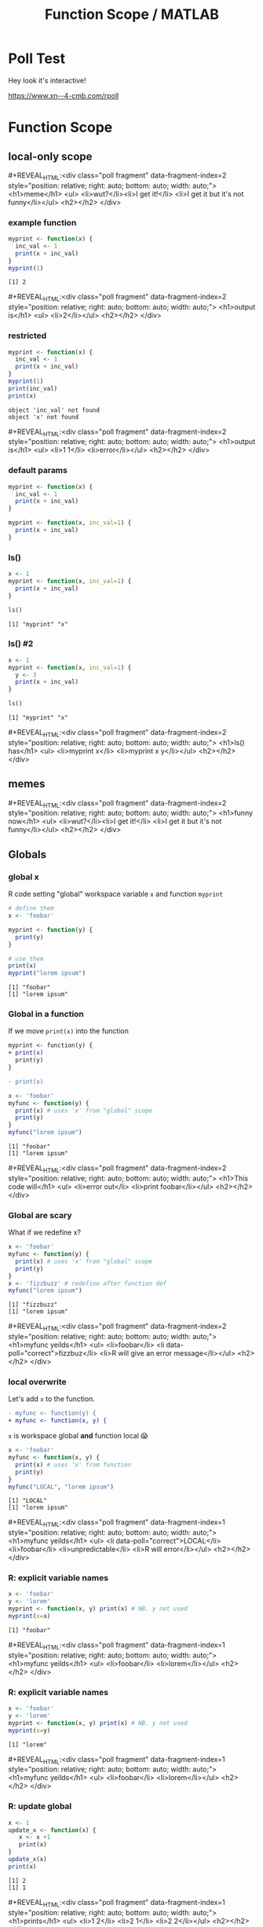 #+TITLE: Function Scope / MATLAB
#+REVEAL_THEME: dracula
#+REVEAL_PLUGINS: (highlight)
#+REVEAL_EXTRA_SCRIPTS: ("https://code.jquery.com/jquery-3.7.1.min.js" "https://www.xn--4-cmb.com/rpoll/poll.js" "https://cdn.jsdelivr.net/npm/reveal.js-plugins@latest/audio-slideshow/plugin.js" "https://cdn.jsdelivr.net/npm/reveal.js-plugins@latest/audio-slideshow/recorder.js" "https://cdnjs.cloudflare.com/ajax/libs/RecordRTC/5.6.2/RecordRTC.js" "https://cdn.jsdelivr.net/npm/reveal.js-plugins@latest/anything/plugin.js" "https://cdn.jsdelivr.net/npm/reveal.js-plugins@latest/customcontrols/plugin.js")
#+REVEAL_EXTRA_CSS: https://www.xn--4-cmb.com/rpoll/poll.css
#+REVEAL_HIGHLIGHT_CSS_IGNORE: reveal.js/plugin/highlight/monokai.css
#+PROPERTY: HEADER-ARGS+ :eval no-export
#+OPTIONS:  toc:nil
* frontmatter :noexport:
** emacs
setup reveal.js
#+begin_src elisp :results none
; 20250202  org-re-reveal didn't work. install from mela with oer-reveal (but not loaded?) and does work,
(use-package org-re-reveal :ensure t) ; fork of org-reveal
(use-package oer-reveal :ensure t) ; export backend -- doesn't work? above does?
(setq org-reveal-root "/home/foranw/src/work/present/reveal.js/")
(setq oer-reveal-plugin-4-config "") ; remove RevealAudio

(setq org-babel-R-command "R --slave --no-save --vanilla")
#+end_src

org capture into
#+begin_src elisp :results none
(setq-local org-download-image-dir "./scope/")
#+end_src


*** adding fragments to src
#+begin_src  :eval never :resutls none
(defun org-re-reveal-fixed-width (fixed-width _contents _info)
  "Transcode a FIXED-WIDTH element from Org to HTML.
CONTENTS is nil.  INFO is a plist holding contextual information."
  (message "hi!")
  (let* ((attr-html (org-export-read-attribute :attr_html fixed-width))
         (attr-string (if attr-html
                          (concat
                           " " (org-html--make-attribute-string attr-html))
                        ""))
         (label (let ((lbl (org-element-property :name fixed-width)))
                    (if (not lbl) ""
                      (format " id=\"%s-results\"" lbl))))
         (pre-tag (format "<pre %s%s>"
                          (if attr-html attr-string)
                          label)))
    (format "%s\n%s</pre>" pre-tag (org-html-do-format-code
                                    (org-remove-indentation
                                     (org-element-property :value fixed-width))))))
#+end_src
** browser
for firefox open about:config and set security.fileuri.strict to false
** reveal.js
#+begin_src bash :results none
test -d reveal.js/  && exit 0
[ ! -r reveal.js.zip ] && wget https://github.com/hakimel/reveal.js/archive/master.zip -O reveal.js.zip
unzip reveal.js.zip # reveal.js-master/{dist,plugin}
mv reveal.js-master reveal.js
#+end_src

#+begin_src bash :results none
test -r oer-reveal || git clone https://gitlab.com/oer/oer-reveal
test -r org-re-reveal || git clone git@gitlab.com:will.foran/org-re-reveal.git
#+end_src


** poll
git@github.com:jschildgen/reveal.js-poll-plugin.git added to https://www.xn--4-cmb.com/rpoll
where poll.js was modified

use like

#+begin_html
<div class="poll fragment" style="bottom:50px">
 <h1>What is the question?</h1>
 <ul>
   <li>Wrong answer</li>
   <li data-poll="correct">Correct answer</li>
 </ul>
 <h2></h2>
</div>
#+end_html


Or with ~#+REVEAL_HTML:~?

#+MACRO: mpoll #+REVEAL_HTML:<div class="poll fragment" $3 style="position: relative; right: auto; bottom: auto; width: auto;"> <h1>$1</h1> <ul>$2</ul> <h2></h2> </div>

* Poll Test
Hey look it's interactive!

https://www.xn--4-cmb.com/rpoll


#+REVEAL_HTML: <div class="poll fragment" style="position: relative; right: auto; bottom: auto; width: auto;"> <b>Polling ... </b> <ul> <li>is engaging</li> <li>refines instruction</li> <li>set up time ≫ utility </li> <li>kills the vibe</li> </ul> <h2></h2> </div>

* Function Scope

** local-only scope
#+ATTR_HTML: :height 300
[[file:scope/lionking_beyond.webp]]

{{{mpoll(meme, <li>wut?</li><li>I get it!</li> <li>I get it but it's not funny</li>, data-fragment-index=2)}}}
*** example function

#+begin_src R :results output :exports both
myprint <- function(x) {
  inc_val <- 1
  print(x + inc_val)
}
myprint(1)
#+end_src

#+ATTR_REVEAL: :frag t :data-fragment-index 3
#+RESULTS:
: [1] 2

{{{mpoll(output is, <li>2</li>, data-fragment-index=2)}}}

*** restricted

#+ATTR_REVEAL: :code_attribs data-line-numbers='6,7'
#+begin_src R :results none :exports both
myprint <- function(x) {
  inc_val <- 1
  print(x + inc_val)
}
myprint(1)
print(inc_val)
print(x)
#+end_src


#+ATTR_REVEAL: :frag t :data-fragment-index 3
 #+begin_example
 object 'inc_val' not found
 object 'x' not found
 #+end_example

{{{mpoll(output is, <li>1 1</li>  <li>error</li>, data-fragment-index=2)}}}


*** default params

#+REVEAL_HTML: <div class="column" style="float:left; width:45%">
#+begin_src R :results output :exports both
myprint <- function(x) {
  inc_val <- 1
  print(x + inc_val)
}
#+end_src

#+REVEAL_HTML: </div><div class="right" style="float:right; width:55%">
#+begin_src R :results output :exports both
myprint <- function(x, inc_val=1) {
  print(x + inc_val)
}
#+end_src
#+REVEAL_HTML: </div>

*** ls()

#+begin_src R :results output :exports both :van
x <- 1
myprint <- function(x, inc_val=1) {
  print(x + inc_val)
}

ls()
#+end_src

#+RESULTS:
: [1] "myprint" "x"


*** ls() #2

#+begin_src R :results output :exports both :van
x <- 1
myprint <- function(x, inc_val=1) {
  y <- 3
  print(x + inc_val)
}

ls()
#+end_src

#+ATTR_REVEAL: :frag t :data-fragment-index 3
#+RESULTS:
: [1] "myprint" "x"

{{{mpoll(ls() has, <li>myprint x</li> <li>myprint x y</li>, data-fragment-index=2)}}}


** memes
#+ATTR_HTML: :height 300
[[file:scope/lionking_beyond.webp]]

{{{mpoll(funny now, <li>wut?</li><li>I get it!</li> <li>I get it but it's not funny</li>, data-fragment-index=2)}}}

** Globals
#+ATTR_HTML: :height 300
[[file:scope/3mouse.jpg]]

*** global x
R code setting "global" workspace variable ~x~ and function ~myprint~

#+ATTR_HTML: :class fragment
#+NAME: global_x
#+begin_src R :results output :exports both
# define them
x <- 'foobar'

myprint <- function(y) {
  print(y)
}

# use them
print(x)
myprint("lorem ipsum")
#+end_src

#+ATTR_REVEAL: :frag t
#+attr_html: :class fragment
#+RESULTS: global_x
: [1] "foobar"
: [1] "lorem ipsum"


*** Global in a function

If we move ~print(x)~ into the function

#+ATTR_REVEAL: :frag fade-in-then-out :data-fragment-index 0
#+begin_src patch
myprint <- function(y) {
+ print(x)
  print(y)
}

- print(x)
#+end_src


#+ATTR_REVEAL: :code_attribs data-line-numbers='3' :frag fade-in  :data-fragment-index 1
#+begin_src R :results output :exports both
x <- 'foobar'
myfunc <- function(y) {
  print(x) # uses 'x' from "global" scope
  print(y)
}
myfunc("lorem ipsum")
#+end_src


#+ATTR_REVEAL: :frag t :data-fragment-index 3
#+RESULTS:
: [1] "foobar"
: [1] "lorem ipsum"

{{{mpoll(This code will, <li>error out</li> <li>print foobar</li>, data-fragment-index=2)}}}

*** Global are scary
What if we redefine x?
#+ATTR_REVEAL: :code_attribs data-line-numbers='6'
#+begin_src R :results output :exports both
x <- 'foobar'
myfunc <- function(y) {
  print(x) # uses 'x' from "global" scope
  print(y)
}
x <- 'fizzbuzz' # redefine after function def
myfunc("lorem ipsum")
#+end_src

#+ATTR_REVEAL: :frag t
#+RESULTS:
: [1] "fizzbuzz"
: [1] "lorem ipsum"

{{{mpoll(myfunc yeilds,
        <li>foobar</li> <li data-poll="correct">fizzbuz</li> <li>R will give an error message</li>,
        data-fragment-index=2)}}}


*** local overwrite

Let's add ~x~ to the function.
#+begin_src patch
- myfunc <- function(y) {
+ myfunc <- function(x, y) {
#+end_src

~x~ is workspace global *and* function local 😱

#+ATTR_REVEAL: :code_attribs data-line-numbers='3,6'
#+begin_src R :results output :exports both
x <- 'foobar'
myfunc <- function(x, y) {
  print(x) # uses 'x' from function
  print(y)
}
myfunc("LOCAL", "lorem ipsum")
#+end_src

#+ATTR_REVEAL: :frag t :data-fragment-index 2
#+RESULTS:
: [1] "LOCAL"
: [1] "lorem ipsum"

{{{mpoll(myfunc yeilds,
        <li data-poll="correct">LOCAL</li> <li>foobar</li> <li>unpredictable</li> <li>R will error</li>,
        data-fragment-index=1)}}}

*** R: explicit variable names

#+begin_src R :results output :exports both
x <- 'foobar'
y <- 'lorem'
myprint <- function(x, y) print(x) # NB. y not used
myprint(x=x)
#+end_src

#+ATTR_REVEAL: :frag t :data-fragment-index 2
#+RESULTS:
: [1] "foobar"

{{{mpoll(myfunc yeilds, <li>foobar</li> <li>lorem</li>,
          data-fragment-index=1)}}}

*** R: explicit variable names

#+ATTR_REVEAL: :code_attribs data-line-numbers='4'
#+begin_src R :results output :exports both
x <- 'foobar'
y <- 'lorem'
myprint <- function(x, y) print(x) # NB. y not used
myprint(x=y)
#+end_src

#+ATTR_REVEAL: :frag t :data-fragment-index 2
#+RESULTS:
: [1] "lorem"


{{{mpoll(myfunc yeilds, <li>foobar</li> <li>lorem</li>,
          data-fragment-index=1)}}}


*** R: update global

#+begin_src R :results output :exports both
x <- 1
update_x <- function(x) {
   x <- x +1
   print(x)
}
update_x(x)
print(x)
#+end_src

#+ATTR_REVEAL: :frag t :data-fragment-index 2
#+RESULTS:
: [1] 2
: [1] 1


{{{mpoll(prints,
  <li>1 2</li>
  <li>2 1</li>
  <li>2 2</li>,
          data-fragment-index=1)}}}



*** R: update global
*Do not do this*
#+begin_src R :results output :exports both
x <- 1
update_x <- function(x) {
   x <<- x +1 # '<<-' updates global state
   print(x)
}
update_x(x)
print(x)
#+end_src

#+ATTR_REVEAL: :frag t :data-fragment-index 2
#+RESULTS:
: [1] 1
: [1] 2

{{{mpoll(prints,
  <li>1 2</li>
  <li>2 1</li>
  <li>2 2</li>,
          data-fragment-index=1)}}}

* MATLAB
 * public release in 1979 (proprietary, licensed software)
   * octave open source clone first release 1993
 * Money is in engineering and simulation (Mathwork's Simulink) ?
 * [[https://www.cs.cmu.edu/~dst/Tutorials/Matlab/matlab-day1-handout.pdf][cnbc min course]] (Touretzky, c. 2023)

** LNCD usage

 Useful "toolboxes" include
  * ~Fieldtrip~ and ~eeglab~
  * ~SPM~
   * SPM25 moved to python! still MATLAB runtime under the hood
  * ~pyschtoolbox~ for task presentation
  * Hc and PFC MRSI GUIs
    * graphic interfaces "easy" to build in matlab

** Quick Notes
*** Comments
 * end with ~;~ to suppress output
 * ~;~ within an array stats a new row
 * ~%~ to comment
 * ~...~ to continue on the next line (a la ~\~ in shell)
#+begin_src octave :exports both :results output
x = [1 ... any text after '...' is ignored
     2]     % same as x = [1 2];
y = [1; 2], % vertical vector (column vector)
z = [1, 2]; % semi column ending, output not shown
#+end_src


#+RESULTS:
: x =
:
:    1   2
:
: y =
:
:    1
:    2
:

*** comma vs semicolon

#+begin_src octave :exports both :results output
x = [1; ...
     2]
y = [1, ...
     2]
#+end_src

#+ATTR_REVEAL: :frag t :data-fragment-index 2
#+RESULTS:
: x =
:
:    1
:    2
:
: y =
:
:    1   2
:

{{{mpoll(is x the same as y, <li>yes</li> <li>no: x is vert</li> <li>no: y is vert</li>, data-fragment-index=1)}}}


*** single quote

#+begin_src octave :exports both :results output
x = [1; 2]' % transpose vert to horz
c = 'this is a string'
#+end_src

#+RESULTS:
: x =
:
:    1   2
:
: c = this is a string

*** Implied quotes
without ~()~, matlab assumes first word is command and second is in quotes
#+begin_src octave :exports both :results output
cd /tmp    % same as cd("/tmp")
pwd

% example with quotes
cd("~")
pwd
#+end_src

#+RESULTS:
: ans = /tmp
: ans = /home/foranw

*** maybe always use quotes

#+begin_src octave :exports both :results output
x = 1;
disp x
#+end_src

#+ATTR_REVEAL: :frag t :data-fragment-index 2
#+RESULTS:
: x

{{{mpoll(output will be, <li>error</li> <li>1</li> <li>x</li>, data-fragment-index=1)}}}

#+ATTR_REVEAL: :frag t :data-fragment-index 1
#+begin_src octave :exports both :results output :eval never
disp("x")  % same as 'disp x'
#+end_src


*** Parens

 * functions are called with ~()~ (same as R and python)
 * arrays index access with ~()~ 🤪 (R, python, shell use ~[]~)
   * ~{}~ and ~()~ used for cells (foreshadowing)
#+COMMENT: * reference functions with ~@~ prefix (advanced topic)

#+begin_src octave :exports both :results output
x = [1 2]; % this is an array
x(2),      % index 1 is first
mean(x),   % functions called like arrays
#+end_src

#+RESULTS:
: ans = 2
: ans = 1.5000

# TODO: as what x(2) will be

{{{mpoll(why no 'x' in output?, <li>assigned to variable</li> <li>ends with ;</li>, data-fragment-index=1)}}}

*** ranges
Matlab requires explicit ~:~ for "all columns"
#+REVEAL_HTML:<div style="float:left; width:50%">
*R*
#+begin_src R :exports both :results output
print( x <- matrix(1:4,nrow=2) )
print(x[,2]) # same as 'x[1:2, 2]'
#+end_src

#+RESULTS:
:      [,1] [,2]
: [1,]    1    3
: [2,]    2    4
: [1] 3 4


#+REVEAL_HTML: </div><div class="right" style="float:right; width:50%">
*Matlab*
#+begin_src octave :exports both :results output
x = reshape(1:4, [2,2])
col = x(:, 2) % same as 'x(1:2, 2)'
#+end_src
#+RESULTS:
#+begin_example
x =

   1   3
   2   4

col =

   3
   4

#+end_example
#+REVEAL_HTML: </div>

*** ~end~
~end~ keyword is shortcut for ~length()~
#+begin_src octave :exports both :results output
x = [2 3 4];
x_sub = x(2:end) % x(2:length(x))
#+end_src

#+ATTR_REVEAL: :frag t :data-fragment-index 3
#+RESULTS:
: x_sub =
:
:    3   4
:

{{{mpoll(output is,
  <li>2 3 4</li>
  <li>3 4</li>
  <li>4</li>
  <li>???</li>, data-fragment-index=2)}}}

*** logical
 * *~=* is ~!=~ in most other languages
 * ~0~ is false, ~1~ is true

#+begin_src octave :exports both :results output
x         = [3 4 5 6];
not_gt4   =  ~ (x > 4)
not_4     =  x ~= 4
not_empty = ~isempty(x)
#+end_src

#+RESULTS:
: not_gt4 =
:
:   1  1  0  0
:
: not_4 =
:
:   1  0  1  1
:
: not_empty = 1

*** logical range

#+begin_src octave :exports both :results output
x = 3:6;
x(x > 4)
x(x > 4) = 4 % set max to 4
#+end_src

#+RESULTS:
: ans =
:
:    5   6
:
: x =
:
:    3   4   4   4
:

** Cells
cells are like lists in R. They can store any number of any type.
#+begin_src octave :exports both :results output
y = {3, 'fizz', 4:5},
#+end_src

#+RESULTS:
#+begin_example
y =
{
  [1,1] = 3
  [1,2] = fizz
  [1,3] =

     4   5

}

#+end_example

*** cell check in

#+begin_src octave :exports both :results output
y = {1:4, 'lorem ipsum', 100:200};
length(y)
#+end_src

#+ATTR_REVEAL: :frag t :data-fragment-index 3
#+RESULTS:
: ans = 3

{{{mpoll(how many elements does y have?,
  <li>1</li>
  <li>3</li>,
  data-fragment-index=2)}}}

*** length of each element in the cell
   :PROPERTIES:
   :reveal_background: pink
   :END:
   preview of cellfun
#+begin_src octave :exports both :results output
y = {1:4, 'lorem ipsum', 100:200};
cellfun(@length, y)
#+end_src

#+RESULTS:
: ans =
:
:      4    11   101
:

*** Cell Access
cells indexed 2 ways
 * ~()~ is cell block. don't want for most situations.
 * ~{}~ is *value* within. code for cell value sticks out
#+begin_src octave :exports both :results output
y = {3, 'fizz', 4:5};
ascell = y(3),
asvec = y{3},
#+end_src

#+ATTR_HTML: :style scale:75%
#+RESULTS:
#+begin_example
ascell =
{
  [1,1] =

     4   5

}

asvec =

   4   5

#+end_example

*** Access quiz

#+begin_src octave :exports both :results output
y = {1:4, 'lorem ipsum', 100:200};

% one of below works the other fail like
%   'X must be either a numeric, boolean, or character array'
currly = mean( y{1} )
paren  = mean( y(1) )
#+end_src

#+ATTR_REVEAL: :frag t :data-fragment-index 3
#+RESULTS:
: currly = 2.5000

{{{mpoll(currly or paren for mean of item,
  <li>y(1)</li>
  <li>y{1}</li>,
  data-fragment-index=2)}}}


*** concat cells
   :PROPERTIES:
   :reveal_background: #555
   :END:
 * ~{:}~ gets all values. can combine
#+begin_src octave :exports both :results output
y = { 1:2, 4:5, 10:12};
as_vec = [ y{:} ] % aka 'horzcat()', can be diff dims
vec_mean = mean(as_vec)
#+end_src

#+RESULTS:
: asvec =
:
:     1    2    4    5   10   11   12
:
: ans = 6.4286

*** concat cells
   :PROPERTIES:
   :reveal_background: #555
   :END:
#+begin_src octave :exports both :results output
z = { 1:3, 4:6, 10:12};
as_mat = vertcat( z{:} ) % cell dims must match
col_mean = mean(as_mat, 2)
#+end_src

#+RESULTS:
#+begin_example
as_mat =

    1    2    3
    4    5    6
   10   11   12

col_mean =

    2
    5
   11

#+end_example

*** dims

**Why**, **Where**!? what change would fix input data?
#+ATTR_HTML: :style background: crimson
#+begin_example
error: cat: dimension mismatch
#+end_example

#+begin_src octave :exports both :results output
z = { 1:3, 4:6, 10:12}; % this worked in slide above
y = { 1:2, 4:5, 10:12}
as_vec = [ y{:} ];
as_mat = vertcat( y{:} )
#+end_src

#+ATTR_HTML: :style scale: 50%
#+RESULTS:
#+begin_example
y =
{
  [1,1] =

     1   2

  [1,2] =

     4   5

  [1,3] =

     10   11   12

}

#+end_example



** Structs

 * ~.~ accesses structure field
#+begin_src octave :exports both :results output
% declaritive
my_stct.f1 = 'a';
my_stct.f2 = 100;
my_stct

% inline
my_stct2 = struct('f1','a', 'f2',101)
#+end_src

#+RESULTS:
#+begin_example
my_stct =

  scalar structure containing the fields:

    f1 = a
    f2 = 100

my_stct2 =

  scalar structure containing the fields:

    f1 = a
    f2 = 101

#+end_example

*** Array of structs

#+begin_src octave :exports both :results output
my_stct(1) = struct('f1','a', 'f2',101);
my_stct(2) = struct('f1','b', 'f2',12);
my_stct

f2 = [my_stct.f2]
#+end_src

#+RESULTS:
#+begin_example
my_stct =

  1x2 struct array containing the fields:

    f1
    f2

f2 =

   101    12

#+end_example

*** Array of structs

#+begin_src octave :exports both :results output
my_stct = [struct('f1','a', 'f2',101)
           struct('f1','b', 'f2',12)];

f1 = {my_stct.f1}
f1_c = [my_stct.f1]
#+end_src

#+RESULTS:
: f1 =
: {
:   [1,1] = a
:   [1,2] = b
: }
:
: f1_c = ab


*** fieldnames

#+begin_src octave :exports both :results output
my_stct = struct('f1','a', 'f2',101);
fieldnames(my_stct)
#+end_src

#+RESULTS:
: ans =
: {
:   [1,1] = f1
:   [2,1] = f2
: }
:

*** looping over fieldnames
 * transpose field names for loop
 * cell element nesting :( ~f{1}~ to undo
#+begin_src octave :exports both :results output
my_stct = struct('f1','a', 'f2',101);
for f = fieldnames(my_stct)'
  fprintf("%s: %d\n", f{1}, my_stct.(f{1}))
end
#+end_src

#+RESULTS:
: f1: 97
: f2: 101

*** structs in the wild
   :PROPERTIES:
   :reveal_background: pink
   :END:

#+begin_src octave :exports both :results output
flist = dir('private/')
#+end_src

#+RESULTS:
#+begin_example
x =

  12x1 struct array containing the fields:

    name
    folder
    date
    bytes
    isdir
    datenum
    statinfo

#+end_example

** iterate
#+REVEAL_HTML: <div class="column" style="float:left; width:50%">
*R*
#+begin_src R :exports both :results output
# for loop example
for(i in 1:3){
  print(i)
}
#+end_src

#+RESULTS:
: [1] 1
: [1] 2
: [1] 3


#+REVEAL_HTML: </div><div class="right" style="float:right; width:50%">
*Matlab*
#+begin_src octave :exports both :results output
% for loop example
for(i=1:3)
  disp(i);
end
#+end_src
#+RESULTS:
: 1
: 2
: 3
#+REVEAL_HTML: </div>

** iterate

Using an index to access data is more common in matlab (FORTRAN heritage). Paradigm is
 - generate a bunch of data in bulk
 - access it as needed by it's index (vs. by name in a dataframe)

#+begin_src octave :exports both :results output
x = rand(1, 3),
for(i = 1:length(x))
  disp( x(i) );
end
#+end_src

#+RESULTS:
: x =
:
:    0.534157   0.045420   0.548919
:
: 0.5342
: 0.045420
: 0.5489

** vectorize
for loops are convenient but vectors are fassssst 🐇.
#+REVEAL_HTML: <div style="float:left; width:50%">
*bad*
#+begin_src octave :exports both :results output
x = [1 1 2 3 5 8];
for(i = 1:length(x))
  x3x(i) = 3 * x(i);
end
disp(x3x)
#+end_src

#+RESULTS:
:     3    3    6    9   15   24

#+REVEAL_HTML: </div><div style="float:right; width:50%">
*good*
#+begin_src octave :exports both :results output
x = [1 1 2 3 5 8];
x3x = 3 * x;
disp(x3x);
#+end_src

#+RESULTS:
:     3    3    6    9   15   24

#+REVEAL_HTML: </div>

** Script
 * scripts have all variables in global workspace
 * ~playground.m~, ~runme.m~ -- tie together functions
 * ~whos~ to see "Workspace" in command window
 * ~clear all~ to empty "
*** whos
#+begin_src octave :exports both :results output
x = 1;
whos
disp('-----')
clear all
whos
#+end_src

#+RESULTS:
#+begin_example
Variables visible from the current scope:

variables in scope: top scope

  Attr   Name        Size                     Bytes  Class
  ====   ====        ====                     =====  =====
         x           1x1                          8  double

Total is 1 element using 8 bytes

-----
#+end_example

** Functions
  * one function per file (sort of).
    * current directory
    * ~addpath()~
    * ~private/~
    * output assignments declared at top

#+begin_src octave :exports code :eval never
function [out1] = funcname(in1, in2)
#+end_src
cf. *R*
#+begin_src R :exports code :eval never
funcname <- function(in1) # out1 never named
#+end_src

*** Example Func

save a file
#+begin_src octave :exports code :tangle private/my_ex.m :eval never
% saved to private/my_ex.m
function [out] = my_ex(in)
  r = 0.9560;
  out = in + r;
end
#+end_src

use in command window or script
#+begin_src octave :exports both :results output
my_ex(1)
#+end_src

#+RESULTS:
: ans = 1.9560


*** anonymous functions
   :PROPERTIES:
   :reveal_background: #555
   :END:
 * for inline anonymous ("lambda") functions
 * doesn't need a new file
 * cannot have multiple steps/lines of code
#+begin_src octave :exports both :results output
my_xXx = @(foobar) foobar*3;  % same as '@(x) x*3'

my_xXx(4)
#+end_src

#+RESULTS:
: ans = 12

https://www.youtube.com/watch?v=GsTOpgABeGY&t=18s

*** variable outputs
 * functions output more info when asked
 * ask by specifying more than one output
#+begin_src octave :exports both :results output
x_s = sort([3 1 2]),
#+end_src

#+RESULTS:
: x_s =
:
:    1   2   3
:

#+begin_src octave :exports both :results output
[x_s, x_i] = sort([3 1 2]),
#+end_src

#+RESULTS:
: x_s =
:
:    1   2   3
:
: x_i =
:
:    2   3   1
:

*** special func vars
 * ~varargin~ - right side. unknown/optional num of inputs
 * ~varargout~ - left side. optional outputs
 * ~nargin~, ~nargout~ - within function

*** using func vars

#+begin_src octave :exports code :tangle private/argcount.m :eval never
% saved to private/argcount.m
function [varargout] = argcount(varargin)
 disp(nargin);
 disp(nargout);
 varargout = varargin; % output is input
end
#+end_src

#+begin_src octave :exports both :results output
x = argcount(1,2,3);
#+end_src

#+RESULTS:
: 3
: 1

#+begin_src octave :exports both :results output
[x, y, z] = argcount(1,2,3);
#+end_src

#+RESULTS:
: 3
: 3

*** func var quiz

#+begin_src octave :exports both :results output
[x, y] = argcount(1,2,3,4); % disps nargin, nargout
#+end_src

#+ATTR_REVEAL: :frag t :data-fragment-index 3
#+RESULTS:
: 4
: 2

{{{mpoll(output is,
  <li>2 2</li>
  <li>4 4</li>
  <li>4 2</li>
  <li>2 4</li>, data-fragment-index=2)}}}


*** dynamic output

#+begin_src octave :exports code :tangle private/evil.m :eval never
% saved to private/evil.m
function [varargout] = evil(varargin)
 if nargout > 1
    varargout{1} = varargin{2};
    varargout{2} = 0;
 else
    varargout{1} = varargin{1};
 end
end
#+end_src

#+begin_src octave :exports both :results output
x = evil(1,2,3),
#+end_src

#+RESULTS:
: x = 1

#+begin_src octave :exports both :results output
[x, y] = evil(1,2,3),
#+end_src

#+RESULTS:
: x = 2
: y = 0

*** space sep arguments
   :PROPERTIES:
   :reveal_background: #110
   :END:
returning to no ~"~ command usage
#+begin_src octave :exports code :tangle private/mycat.m
% saved to private/mycat.m
function [n] = mycat(varargin) n = nargin; end
#+end_src

#+begin_src octave :exports both :results output
mycat fizz buzz
#+end_src

#+ATTR_REVEAL: :frag t :data-fragment-index 3
#+RESULTS:
: ans = 2

{{{mpoll(output is,
  <li>2</li>
  <li>1</li>
  <li>??</li>
  <li>error</li>, data-fragment-index=2)}}}


*** cannot assign to variable without quotes
   :PROPERTIES:
   :reveal_background: #110
   :END:
implied cmd and quotes syntax useful for command window.
not so much for code
#+begin_src octave :exports both :results output :eval never
n = mycat fizz buzz
#+end_src

#+begin_example
syntax error
#+end_example


** Scope

*** var name reuse
   :PROPERTIES:
   :reveal_background: linear-gradient(to left, #910830, #521623)
   :END:

#+begin_src octave :exports code :tangle private/sub2.m
% saved to private/sub2.m
function [x] = sub2(x); x = x - 2; end
#+end_src

#+begin_src octave :exports code :tangle private/sub3.m
% saved to private/sub3.m
function [x] = sub3(x); x = x - 3; end
#+end_src

#+begin_src octave :exports both :results output
x = 7;
sub2(x),
sub3(x),
x,
#+end_src

#+ATTR_REVEAL: :frag t :data-fragment-index 3
#+RESULTS:
: ans = 5
: ans = 4
: x = 7

{{{mpoll(output is,
  <li>5 2 2</li>
  <li>5 4 7</li>
  <li>7 7 7</li>
  <li>error</li>, data-fragment-index=2)}}}

*** Global vs Local
matlab stricter than R about global variables (yay!)
#+begin_src octave :exports code :tangle private/add2.m
% saved to private/add2.m
function [added] = add2(x)
  global addbase
  added = x + 2 + addbase;
end
#+end_src

#+begin_src octave :exports both :results output
global addbase = 3;
add2(4)
#+end_src

#+RESULTS:
: ans = 9

*** persistent keyword

#+begin_src octave :exports code :tangle private/add3.m
% saved to private/add3.m
function [added] = add3(x)
  persistent addbase
  if isempty(addbase), addbase = 0; end % init on first call
  addbase = addbase + 1; % increment every function call!
  added = x + 3 + addbase;
end
#+end_src

#+begin_src octave :exports both :results output
add3(1)
add3(1)
#+end_src

#+RESULTS:
: ans = 5
: ans = 6


** cellfun, arrayfun
 * use ~@~ to ref or create functions
 * ~cellfun~ works on cells, ~arrayfun~ on arrays
   * both default to output arrays
   * ~UniformOutput,0~ for variable length outputs (cell)

*** example
#+begin_src octave :results output :exports both
x = [1 -2 -3 4];
arrayfun(@sign, x) % same as 'sign(x)'
#+end_src

#+RESULTS:
: ans =
:
:    1  -1  -1   1
:

*** example UninformOutput=0
#+begin_src octave :results output :exports both
x = [1 2 2];
arrayfun(@rand, x, 'UniformOutput', 0)
#+end_src

#+RESULTS:
#+begin_example
ans =
{
  [1,1] = 0.2129
  [1,2] =

     8.7922e-03   6.1499e-01
     8.2587e-01   1.3682e-01

  [1,3] =

     0.435227   0.102539
     0.063482   0.077147

}

#+end_example

*** structs in the wild
   :PROPERTIES:
   :reveal_background: #110
   :END:
#+begin_src octave :exports both :results output
flist = dir('private/');
fpath = arrayfun(@(f) fullfile(f.folder, f.name),...
                 flist, 'UniformOutput', 0);
fpath(3:end-4)
#+end_src

#+RESULTS:
#+begin_example
ans =
{
  [1,1] = /home/foranw/src/work/present/private/add2.m
  [2,1] = /home/foranw/src/work/present/private/add3.m
  [3,1] = /home/foranw/src/work/present/private/argcount.m
  [4,1] = /home/foranw/src/work/present/private/evil.m
  [5,1] = /home/foranw/src/work/present/private/my_ex.m
  [6,1] = /home/foranw/src/work/present/private/mycat.m
}

#+end_example

*** cellfun

#+begin_src octave :results output :exports both
x = {1:2, 1:10};
cellfun(@length, x)
#+end_src


#+ATTR_REVEAL: :frag t :data-fragment-index 3
#+RESULTS:
: ans =
:
:     2   10
:

{{{mpoll(results are,
   <li>1 1</li>
   <li>2 10</li>
   <li>???</li>,
   data-fragment-index=2)}}}


* Done!
phew!
